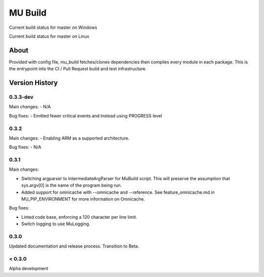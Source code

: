 
========
MU Build
========

.. |build_status_windows| image:: https://dev.azure.com/projectmu/mu%20pip/_apis/build/status/Build/Mu%20Pip%20Build-%20PR%20Gate%20(Windows)?branchName=master
.. |build_status_linux| image:: https://dev.azure.com/projectmu/mu%20pip/_apis/build/status/Build/Mu%20Pip%20Build%20-%20PR%20Gate%20(Linux%20-%20Ubuntu%201604)?branchName=master

|build_status_windows| Current build status for master on Windows

|build_status_linux| Current build status for master on Linux

About
=====

Provided with config file, mu_build fetches/clones dependencies then compiles every module in each package.
This is the entrypoint into the CI / Pull Request build and test infrastructure.

Version History
===============

0.3.3-dev
-----

Main changes:
- N/A

Bug fixes:
- Emitted fewer critical events and instead using PROGRESS level



0.3.2
-----

Main changes:
- Enabling ARM as a supported architecture.

Bug fixes:
- N/A

0.3.1
-----

Main changes:

- Switching argparser to IntermediateArgParser for MuBuild script. This will preserve the assumption that sys.argv[0] is the name of the program being run.
- Added support for omnicache with --omnicache  and --reference. See feature_omnicache.md in MU_PIP_ENVIRONMENT for more information on Omnicache.

Bug fixes:

- Linted code base, enforcing a 120 character per line limit.
- Switch logging to use MuLogging.

0.3.0
-----

Updated documentation and release process.  Transition to Beta.

< 0.3.0
-------

Alpha development